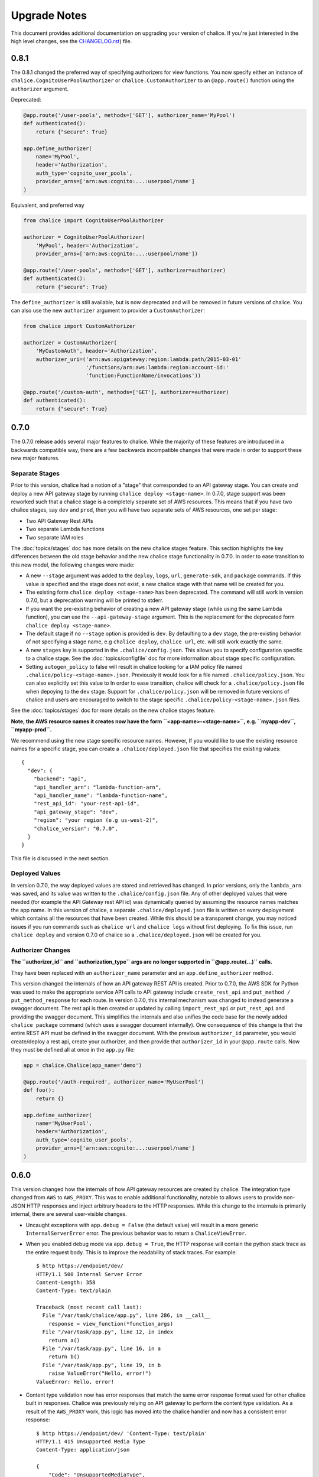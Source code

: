 Upgrade Notes
=============

This document provides additional documentation
on upgrading your version of chalice.  If you're just
interested in the high level changes, see the
`CHANGELOG.rst <https://github.com/awslabs/chalice/blob/master/CHANGELOG.rst>`__)
file.

.. _v0-8-1:

0.8.1
-----

The 0.8.1 changed the preferred way of specifying authorizers for view
functions.  You now specify either an instance of
``chalice.CognitoUserPoolAuthorizer`` or ``chalice.CustomAuthorizer``
to an ``@app.route()`` function using the ``authorizer`` argument.

Deprecated:

.. code-block:: python

    @app.route('/user-pools', methods=['GET'], authorizer_name='MyPool')
    def authenticated():
        return {"secure": True}

    app.define_authorizer(
        name='MyPool',
        header='Authorization',
        auth_type='cognito_user_pools',
        provider_arns=['arn:aws:cognito:...:userpool/name']
    )

Equivalent, and preferred way

.. code-block:: python

    from chalice import CognitoUserPoolAuthorizer

    authorizer = CognitoUserPoolAuthorizer(
        'MyPool', header='Authorization',
        provider_arns=['arn:aws:cognito:...:userpool/name'])

    @app.route('/user-pools', methods=['GET'], authorizer=authorizer)
    def authenticated():
        return {"secure": True}


The ``define_authorizer`` is still available, but is now deprecated and will
be removed in future versions of chalice.  You can also use the new
``authorizer`` argument to provider a ``CustomAuthorizer``:


.. code-block:: python

    from chalice import CustomAuthorizer

    authorizer = CustomAuthorizer(
        'MyCustomAuth', header='Authorization',
        authorizer_uri=('arn:aws:apigateway:region:lambda:path/2015-03-01'
                        '/functions/arn:aws:lambda:region:account-id:'
                        'function:FunctionName/invocations'))

    @app.route('/custom-auth', methods=['GET'], authorizer=authorizer)
    def authenticated():
        return {"secure": True}


.. _v0-7-0:

0.7.0
-----

The 0.7.0 release adds several major features to chalice.  While the majority
of these features are introduced in a backwards compatible way, there are a few
backwards incompatible changes that were made in order to support these new
major features.

Separate Stages
~~~~~~~~~~~~~~~

Prior to this version, chalice had a notion of a "stage" that corresponded to
an API gateway stage.  You can create and deploy a new API gateway stage by
running ``chalice deploy <stage-name>``.  In 0.7.0, stage support was been
reworked such that a chalice stage is a completely separate set of AWS
resources.  This means that if you have two chalice stages, say ``dev`` and
``prod``, then you will have two separate sets of AWS resources, one set per
stage:

* Two API Gateway Rest APIs
* Two separate Lambda functions
* Two separate IAM roles

The :doc:`topics/stages` doc has more details on the new chalice stages
feature.  This section highlights the key differences between the old stage
behavior and the new chalice stage functionality in 0.7.0.  In order to ease
transition to this new model, the following changes were made:

* A new ``--stage`` argument was added to the ``deploy``, ``logs``, ``url``,
  ``generate-sdk``, and ``package`` commands.  If this value is specified
  and the stage does not exist, a new chalice stage with that name will
  be created for you.
* The existing form ``chalice deploy <stage-name>`` has been deprecated.
  The command will still work in version 0.7.0, but a deprecation warning
  will be printed to stderr.
* If you want the pre-existing behavior of creating a new API gateway stage
  (while using the same Lambda function), you can use the
  ``--api-gateway-stage`` argument.  This is the replacement for the
  deprecated form ``chalice deploy <stage-name>``.
* The default stage if no ``--stage`` option is provided is ``dev``.  By
  defaulting to a ``dev`` stage, the pre-existing behavior of not
  specifying a stage name, e.g ``chalice deploy``, ``chalice url``, etc.
  will still work exactly the same.
* A new ``stages`` key is supported in the ``.chalice/config.json``.  This
  allows you to specify configuration specific to a chalice stage.
  See the :doc:`topics/configfile` doc for more information about stage
  specific configuration.
* Setting ``autogen_policy`` to false will result in chalice looking
  for a IAM policy file named ``.chalice/policy-<stage-name>.json``.
  Previously it would look for a file named ``.chalice/policy.json``.
  You can also explicitly set this value to
  In order to ease transition, chalice will check for a
  ``.chalice/policy.json`` file when depoying to the ``dev`` stage.
  Support for ``.chalice/policy.json`` will be removed in future
  versions of chalice and users are encouraged to switch to the
  stage specific ``.chalice/policy-<stage-name>.json`` files.


See the :doc:`topics/stages` doc for more details on the new chalice stages
feature.

**Note, the AWS resource names it creates now have the form
``<app-name>-<stage-name>``, e.g. ``myapp-dev``, ``myapp-prod``.**

We recommend using the new stage specific resource names.  However, If you
would like to use the existing resource names for a specific stage, you can
create a ``.chalice/deployed.json`` file that specifies the existing values::

  {
    "dev": {
      "backend": "api",
      "api_handler_arn": "lambda-function-arn",
      "api_handler_name": "lambda-function-name",
      "rest_api_id": "your-rest-api-id",
      "api_gateway_stage": "dev",
      "region": "your region (e.g us-west-2)",
      "chalice_version": "0.7.0",
    }
  }


This file is discussed in the next section.

Deployed Values
~~~~~~~~~~~~~~~

In version 0.7.0, the way deployed values are stored and retrieved
has changed.  In prior versions, only the ``lambda_arn`` was saved,
and its value was written to the ``.chalice/config.json`` file.
Any of other deployed values that were needed (for example the
API Gateway rest API id) was dynamically queried by assuming the
resource names matches the app name.  In this version of chalice,
a separate ``.chalice/deployed.json`` file is written on every
deployement which contains all the resources that have been created.
While this should be a transparent change, you may noticed
issues if you run commands such as ``chalice url`` and ``chalice logs``
without first deploying.  To fix this issue, run ``chalice deploy``
and version 0.7.0 of chalice so a ``.chalice/deployed.json`` will
be created for you.


Authorizer Changes
~~~~~~~~~~~~~~~~~~

**The ``authorizer_id`` and ``authorization_type`` args are
no longer supported in ``@app.route(...)`` calls.**


They have been replaced with an ``authorizer_name`` parameter and an
``app.define_authorizer`` method.

This version changed the internals of how an API gateway REST API is created.
Prior to 0.7.0, the AWS SDK for Python was used to make the appropriate service
API calls to API gateway include ``create_rest_api`` and ``put_method /
put_method_response`` for each route.  In version 0.7.0, this internal
mechanism was changed to instead generate a swagger document.  The rest api is
then created or updated by calling ``import_rest_api`` or ``put_rest_api`` and
providing the swagger document.  This simplifies the internals and also unifies
the code base for the newly added ``chalice package`` command (which uses a
swagger document internally).  One consequence of this change is that the
entire REST API must be defined in the swagger document.  With the previous
``authorizer_id`` parameter, you would create/deploy a rest api, create your
authorizer, and then provide that ``authorizer_id`` in your ``@app.route``
calls.  Now they must be defined all at once in the ``app.py`` file:


.. code-block:: python

    app = chalice.Chalice(app_name='demo')

    @app.route('/auth-required', authorizer_name='MyUserPool')
    def foo():
        return {}

    app.define_authorizer(
        name='MyUserPool',
        header='Authorization',
        auth_type='cognito_user_pools',
        provider_arns=['arn:aws:cognito:...:userpool/name']
    )


.. _v0-6-0:

0.6.0
-----

This version changed how the internals of how API gateway resources are created
by chalice.  The integration type changed from ``AWS`` to ``AWS_PROXY``.  This
was to enable additional functionality, notable to allows users to provide
non-JSON HTTP responses and inject arbitrary headers to the HTTP responses.
While this change to the internals is primarily internal, there are several
user-visible changes.


* Uncaught exceptions with ``app.debug = False`` (the default value)
  will result in a more generic ``InternalServerError`` error.  The
  previous behavior was to return a ``ChaliceViewError``.
* When you enabled debug mode via ``app.debug = True``, the HTTP
  response will contain the python stack trace as the entire request
  body.  This is to improve the readability of stack traces.
  For example::

    $ http https://endpoint/dev/
    HTTP/1.1 500 Internal Server Error
    Content-Length: 358
    Content-Type: text/plain

    Traceback (most recent call last):
      File "/var/task/chalice/app.py", line 286, in __call__
        response = view_function(*function_args)
      File "/var/task/app.py", line 12, in index
        return a()
      File "/var/task/app.py", line 16, in a
        return b()
      File "/var/task/app.py", line 19, in b
        raise ValueError("Hello, error!")
    ValueError: Hello, error!

* Content type validation now has error responses that match the same error
  response format used for other chalice built in responses.  Chalice was
  previously relying on API gateway to perform the content type validation.
  As a result of the ``AWS_PROXY`` work, this logic has moved into the chalice
  handler and now has a consistent error response::

    $ http https://endpoint/dev/ 'Content-Type: text/plain'
    HTTP/1.1 415 Unsupported Media Type
    Content-Type: application/json

    {
        "Code": "UnsupportedMediaType",
        "Message": "Unsupported media type: text/plain"
    }
* The keys in the ``app.current_request.to_dict()`` now match the casing used
  by the ``AWS_PPROXY`` lambda integration, which are ``lowerCamelCased``.
  This method is primarily intended for introspection purposes.
